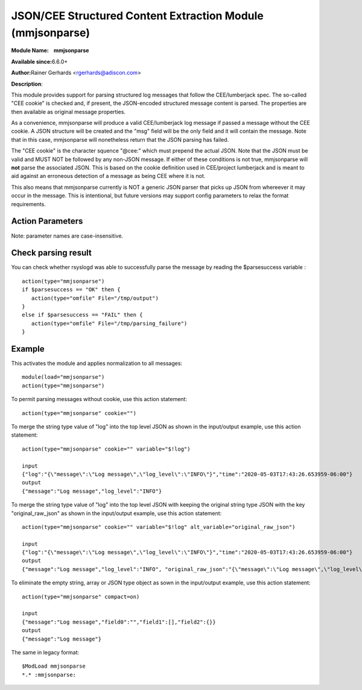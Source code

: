 JSON/CEE Structured Content Extraction Module (mmjsonparse)
===========================================================

**Module Name:    mmjsonparse**

**Available since:**\ 6.6.0+

**Author:**\ Rainer Gerhards <rgerhards@adiscon.com>

**Description**:

This module provides support for parsing structured log messages that
follow the CEE/lumberjack spec. The so-called "CEE cookie" is checked
and, if present, the JSON-encoded structured message content is parsed.
The properties are then available as original message properties.

As a convenience, mmjsonparse will produce a valid CEE/lumberjack log
message if passed a message without the CEE cookie.  A JSON structure
will be created and the "msg" field will be the only field and it will
contain the message. Note that in this case, mmjsonparse will
nonetheless return that the JSON parsing has failed.

The "CEE cookie" is the character squence "@cee:" which must prepend the
actual JSON. Note that the JSON must be valid and MUST NOT be followed
by any non-JSON message. If either of these conditions is not true,
mmjsonparse will **not** parse the associated JSON. This is based on the
cookie definition used in CEE/project lumberjack and is meant to aid
against an erroneous detection of a message as being CEE where it is
not.

This also means that mmjsonparse currently is NOT a generic JSON parser
that picks up JSON from whereever it may occur in the message. This is
intentional, but future versions may support config parameters to relax
the format requirements.

Action Parameters
~~~~~~~~~~~~~~~~~

Note: parameter names are case-insensitive.

.. function:: cookie <string>

   **Default**: "@cee:"

   Permits to set the cookie that must be present in front of the
   JSON part of the message.

   Most importantly, this can be set to the empty string ("") in order
   to not require any cookie. In this case, leading spaces are permitted
   in front of the JSON. No non-whitespace characters are permitted
   after the JSON. If such is required, mmnormalize must be used.

.. function:: useRawMsg <boolean>

   **Default**: off

   Specifies if the raw message should be used for normalization (on)
   or just the MSG part of the message (off).

.. function:: container <word>

   **Default**: $!

   Specifies the JSON container (path) under which parsed elements should be
   placed. By default, all parsed properties are merged into root of
   message properties. You can place them under a subtree, instead. You
   can place them in local variables, also, by setting path="$.".

.. function:: variable <word>

   **Default**: NULL

   *(Available since: 8.?.?)*

   Specifies if a variable instead of property 'msg' should be used for
   json parsing. A varible can be property, local variable, json-path etc.
   Please note that **useRawMsg** overrides this parameter, so if **useRawMsg**

.. function:: alt_variable <word>

   **Default**: NULL

   *(Available since: 8.?.?)*

   Specifies a JSON key name to keep the original value of ``variable``.  
   If ``variable`` is not set, ``alt_variable`` is ignored.  

.. function:: compact <boolean>

   **Default**: off

   *(Available since: 8.?.?)*

   Specifies if the JSON to be parsed contains empty string, array or JSON type object, eliminate it (on)
   or no-op (off).

Check parsing result
~~~~~~~~~~~~~~~~~~~~

You can check whether rsyslogd was able to successfully parse the message by reading the
$parsesuccess variable :

::

  action(type="mmjsonparse")
  if $parsesuccess == "OK" then {
     action(type="omfile" File="/tmp/output")
  }
  else if $parsesuccess == "FAIL" then {
     action(type="omfile" File="/tmp/parsing_failure")
  }

Example
~~~~~~~

This activates the module and applies normalization to all messages::

  module(load="mmjsonparse")
  action(type="mmjsonparse")

To permit parsing messages without cookie, use this action statement::

  action(type="mmjsonparse" cookie="")

To merge the string type value of "log" into the top level JSON as shown in the input/output example, use this action statement::

  action(type="mmjsonparse" cookie="" variable="$!log")

  input
  {"log":"{\"message\":\"Log message\",\"log_level\":\"INFO\"}","time":"2020-05-03T17:43:26.653959-06:00"}
  output
  {"message":"Log message","log_level":"INFO"}

To merge the string type value of "log" into the top level JSON with keeping the original string type JSON 
with the key "original_raw_json" as shown in the input/output example, use this action statement::

  action(type="mmjsonparse" cookie="" variable="$!log" alt_variable="original_raw_json")

  input
  {"log":"{\"message\":\"Log message\",\"log_level\":\"INFO\"}","time":"2020-05-03T17:43:26.653959-06:00"}
  output
  {"message":"Log message","log_level":"INFO", "original_raw_json":"{\"message\":\"Log message\",\"log_level\":\"INFO\"}"}

To eliminate the empty string, array or JSON type object as sown in the input/output example, use this action statement::

  action(type="mmjsonparse" compact=on)

  input
  {"message":"Log message","field0":"","field1":[],"field2":{}}
  output
  {"message":"Log message"}

The same in legacy format::

  $ModLoad mmjsonparse
  *.* :mmjsonparse:
